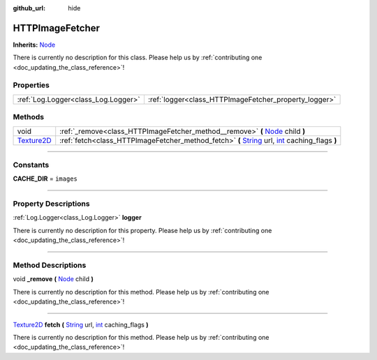 :github_url: hide

.. DO NOT EDIT THIS FILE!!!
.. Generated automatically from Godot engine sources.
.. Generator: https://github.com/godotengine/godot/tree/master/doc/tools/make_rst.py.
.. XML source: https://github.com/godotengine/godot/tree/master/api/classes/HTTPImageFetcher.xml.

.. _class_HTTPImageFetcher:

HTTPImageFetcher
================

**Inherits:** `Node <https://docs.godotengine.org/en/stable/classes/class_node.html>`_

.. container:: contribute

	There is currently no description for this class. Please help us by :ref:`contributing one <doc_updating_the_class_reference>`!

.. rst-class:: classref-reftable-group

Properties
----------

.. table::
   :widths: auto

   +-------------------------------------+-------------------------------------------------------+
   | :ref:`Log.Logger<class_Log.Logger>` | :ref:`logger<class_HTTPImageFetcher_property_logger>` |
   +-------------------------------------+-------------------------------------------------------+

.. rst-class:: classref-reftable-group

Methods
-------

.. table::
   :widths: auto

   +------------------------------------------------------------------------------------+--------------------------------------------------------------------------------------------------------------------------------------------------------------------------------------------------------------------------------------+
   | void                                                                               | :ref:`_remove<class_HTTPImageFetcher_method__remove>` **(** `Node <https://docs.godotengine.org/en/stable/classes/class_node.html>`_ child **)**                                                                                     |
   +------------------------------------------------------------------------------------+--------------------------------------------------------------------------------------------------------------------------------------------------------------------------------------------------------------------------------------+
   | `Texture2D <https://docs.godotengine.org/en/stable/classes/class_texture2d.html>`_ | :ref:`fetch<class_HTTPImageFetcher_method_fetch>` **(** `String <https://docs.godotengine.org/en/stable/classes/class_string.html>`_ url, `int <https://docs.godotengine.org/en/stable/classes/class_int.html>`_ caching_flags **)** |
   +------------------------------------------------------------------------------------+--------------------------------------------------------------------------------------------------------------------------------------------------------------------------------------------------------------------------------------+

.. rst-class:: classref-section-separator

----

.. rst-class:: classref-descriptions-group

Constants
---------

.. _class_HTTPImageFetcher_constant_CACHE_DIR:

.. rst-class:: classref-constant

**CACHE_DIR** = ``images``



.. rst-class:: classref-section-separator

----

.. rst-class:: classref-descriptions-group

Property Descriptions
---------------------

.. _class_HTTPImageFetcher_property_logger:

.. rst-class:: classref-property

:ref:`Log.Logger<class_Log.Logger>` **logger**

.. container:: contribute

	There is currently no description for this property. Please help us by :ref:`contributing one <doc_updating_the_class_reference>`!

.. rst-class:: classref-section-separator

----

.. rst-class:: classref-descriptions-group

Method Descriptions
-------------------

.. _class_HTTPImageFetcher_method__remove:

.. rst-class:: classref-method

void **_remove** **(** `Node <https://docs.godotengine.org/en/stable/classes/class_node.html>`_ child **)**

.. container:: contribute

	There is currently no description for this method. Please help us by :ref:`contributing one <doc_updating_the_class_reference>`!

.. rst-class:: classref-item-separator

----

.. _class_HTTPImageFetcher_method_fetch:

.. rst-class:: classref-method

`Texture2D <https://docs.godotengine.org/en/stable/classes/class_texture2d.html>`_ **fetch** **(** `String <https://docs.godotengine.org/en/stable/classes/class_string.html>`_ url, `int <https://docs.godotengine.org/en/stable/classes/class_int.html>`_ caching_flags **)**

.. container:: contribute

	There is currently no description for this method. Please help us by :ref:`contributing one <doc_updating_the_class_reference>`!

.. |virtual| replace:: :abbr:`virtual (This method should typically be overridden by the user to have any effect.)`
.. |const| replace:: :abbr:`const (This method has no side effects. It doesn't modify any of the instance's member variables.)`
.. |vararg| replace:: :abbr:`vararg (This method accepts any number of arguments after the ones described here.)`
.. |constructor| replace:: :abbr:`constructor (This method is used to construct a type.)`
.. |static| replace:: :abbr:`static (This method doesn't need an instance to be called, so it can be called directly using the class name.)`
.. |operator| replace:: :abbr:`operator (This method describes a valid operator to use with this type as left-hand operand.)`
.. |bitfield| replace:: :abbr:`BitField (This value is an integer composed as a bitmask of the following flags.)`
